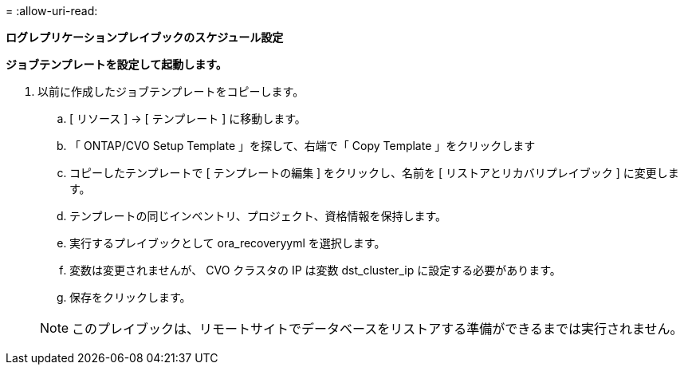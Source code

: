 = 
:allow-uri-read: 


[.underline]*ログレプリケーションプレイブックのスケジュール設定*

*ジョブテンプレートを設定して起動します。*

. 以前に作成したジョブテンプレートをコピーします。
+
.. [ リソース ] → [ テンプレート ] に移動します。
.. 「 ONTAP/CVO Setup Template 」を探して、右端で「 Copy Template 」をクリックします
.. コピーしたテンプレートで [ テンプレートの編集 ] をクリックし、名前を [ リストアとリカバリプレイブック ] に変更します。
.. テンプレートの同じインベントリ、プロジェクト、資格情報を保持します。
.. 実行するプレイブックとして ora_recoveryyml を選択します。
.. 変数は変更されませんが、 CVO クラスタの IP は変数 dst_cluster_ip に設定する必要があります。
.. 保存をクリックします。


+

NOTE: このプレイブックは、リモートサイトでデータベースをリストアする準備ができるまでは実行されません。


